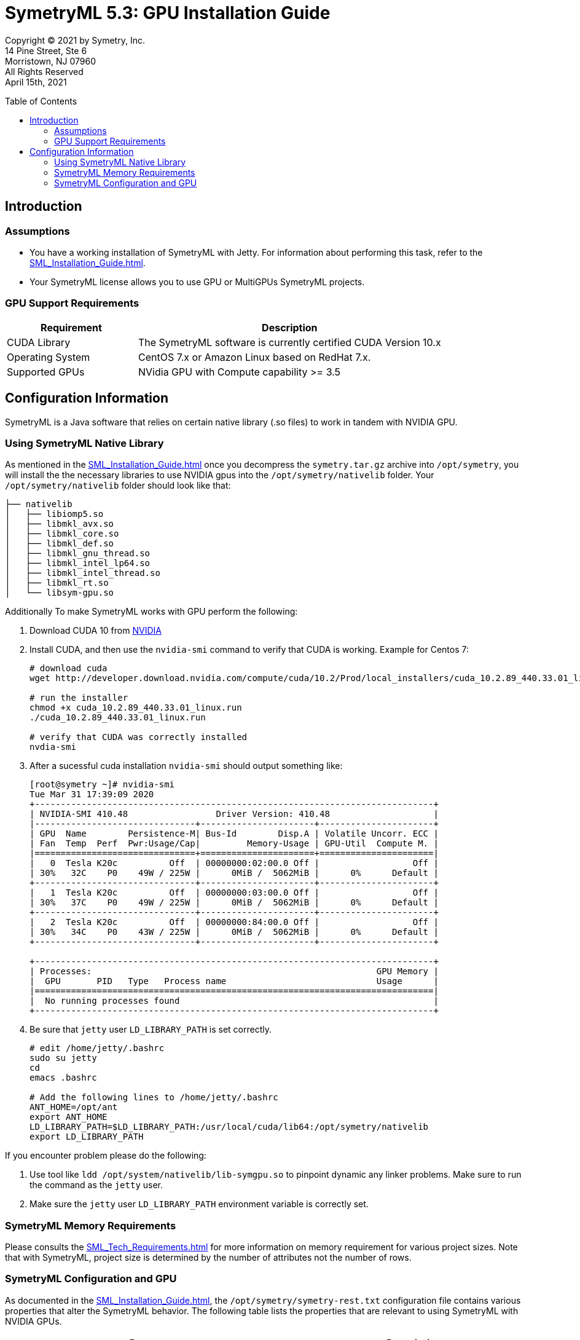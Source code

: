 // Document variables
:VERSION: 5.3
= SymetryML {VERSION}: GPU Installation Guide
:toc:
:source-highlighter: rouge
:toclevels: 2
:toc-placement: preamble
:doctype: book

Copyright © 2021 by Symetry, Inc. +
14 Pine Street, Ste 6 +
Morristown, NJ 07960 +
All Rights Reserved +
April 15th, 2021

[[introduction]]
== Introduction

[[assumptions]]
=== Assumptions

* You have a working installation of SymetryML with Jetty. For information about performing this task, refer to the <<SML_Installation_Guide.adoc#>>.
* Your SymetryML license allows you to use GPU or MultiGPUs SymetryML projects.

[[gpu-support]]
=== GPU Support Requirements

[cols="<30%,<70%",options="header",]
|================
| Requirement | Description
| CUDA Library | The SymetryML software is currently certified CUDA Version 10.x
| Operating System | CentOS 7.x or Amazon Linux based on RedHat 7.x.
| Supported GPUs | NVidia GPU with Compute capability >= 3.5
|================

[[configuration-information]]
== Configuration Information

SymetryML is a Java software that relies on certain native library (.so files) to work in tandem with NVIDIA GPU.

[[using-symetryml-native-library]]
=== Using SymetryML Native Library

As mentioned in the <<SML_Installation_Guide.adoc#>> once you decompress the `symetry.tar.gz` archive into `/opt/symetry`, you will install the the necessary libraries to use NVIDIA gpus into the `/opt/symetry/nativelib` folder. Your `/opt/symetry/nativelib` folder should look like that:
[source, bash]
....
├── nativelib
│   ├── libiomp5.so
│   ├── libmkl_avx.so
│   ├── libmkl_core.so
│   ├── libmkl_def.so
│   ├── libmkl_gnu_thread.so
│   ├── libmkl_intel_lp64.so
│   ├── libmkl_intel_thread.so
│   ├── libmkl_rt.so
│   └── libsym-gpu.so
....

Additionally To make SymetryML works with GPU perform the following:

1. Download CUDA 10 from https://developer.nvidia.com/cuda-toolkit[NVIDIA]
2. Install CUDA, and then use the `nvidia-smi` command to verify that CUDA is working. Example for Centos 7: 
+
[source%autofit, shell]
----
# download cuda
wget http://developer.download.nvidia.com/compute/cuda/10.2/Prod/local_installers/cuda_10.2.89_440.33.01_linux.run

# run the installer
chmod +x cuda_10.2.89_440.33.01_linux.run
./cuda_10.2.89_440.33.01_linux.run

# verify that CUDA was correctly installed
nvdia-smi
----

3. After a sucessful cuda installation `nvidia-smi` should output something like: 
+
[source%autofit, shell]
----
[root@symetry ~]# nvidia-smi
Tue Mar 31 17:39:09 2020
+-----------------------------------------------------------------------------+
| NVIDIA-SMI 410.48                 Driver Version: 410.48                    |
|-------------------------------+----------------------+----------------------+
| GPU  Name        Persistence-M| Bus-Id        Disp.A | Volatile Uncorr. ECC |
| Fan  Temp  Perf  Pwr:Usage/Cap|         Memory-Usage | GPU-Util  Compute M. |
|===============================+======================+======================|
|   0  Tesla K20c          Off  | 00000000:02:00.0 Off |                  Off |
| 30%   32C    P0    49W / 225W |      0MiB /  5062MiB |      0%      Default |
+-------------------------------+----------------------+----------------------+
|   1  Tesla K20c          Off  | 00000000:03:00.0 Off |                  Off |
| 30%   37C    P0    49W / 225W |      0MiB /  5062MiB |      0%      Default |
+-------------------------------+----------------------+----------------------+
|   2  Tesla K20c          Off  | 00000000:84:00.0 Off |                  Off |
| 30%   34C    P0    43W / 225W |      0MiB /  5062MiB |      0%      Default |
+-------------------------------+----------------------+----------------------+

+-----------------------------------------------------------------------------+
| Processes:                                                       GPU Memory |
|  GPU       PID   Type   Process name                             Usage      |
|=============================================================================|
|  No running processes found                                                 |
+-----------------------------------------------------------------------------+
----

4. Be sure that `jetty` user `LD_LIBRARY_PATH` is set correctly.
+
[source, shell]
....
# edit /home/jetty/.bashrc
sudo su jetty
cd
emacs .bashrc

# Add the following lines to /home/jetty/.bashrc
ANT_HOME=/opt/ant
export ANT_HOME
LD_LIBRARY_PATH=$LD_LIBRARY_PATH:/usr/local/cuda/lib64:/opt/symetry/nativelib
export LD_LIBRARY_PATH
....

If you encounter problem please do the following:

1.  Use tool like `ldd /opt/system/nativelib/lib-symgpu.so` to pinpoint dynamic any linker problems. Make sure to run the command as the `jetty` user.
2.  Make sure the `jetty` user `LD_LIBRARY_PATH` environment variable is correctly set.

[[memory-requirements]]
=== SymetryML Memory Requirements

Please consults the <<SML_Tech_Requirements.adoc#>> for more information on memory requirement for various project sizes. Note that with SymetryML, project size is determined by the number of attributes not the number of rows.

[[symetryml-configuration-and-gpu]]
=== SymetryML Configuration and GPU

As documented in the <<SML_Installation_Guide.adoc#>>, the `/opt/symetry/symetry-rest.txt`
configuration file contains various properties that alter the SymetryML behavior. The following table lists the properties that are relevant to using SymetryML with NVIDIA GPUs.

[width="100%",cols="<55%,<45%",options="header"]
|============================================
|Property |Description
|`rtlm.option.rtlm.gpu.matrix.minsize` | Minimum matrix size to use GPU. Matrix operations like multiplication, inversion, etc are used when SymetryML builds models. Other operation like PCA and SVD also can leverage GPU. +
    Recommended values : 512
|`rtlm.option.rtlm.gpu.update.minsize` | Minimum size to use GPU when updating a SymetryML project. +
    Recommended values:64 to 128
|============================================
